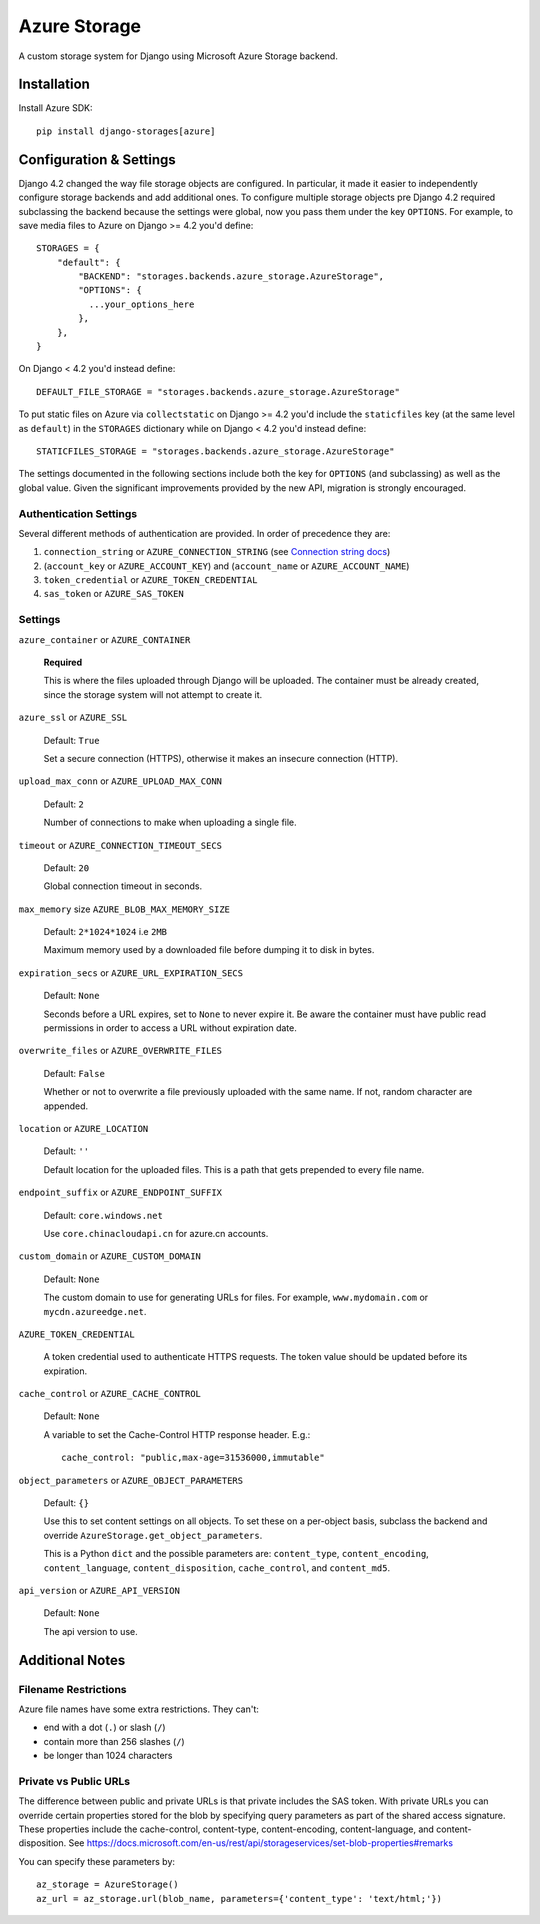 Azure Storage
=============

A custom storage system for Django using Microsoft Azure Storage backend.


Installation
------------

Install Azure SDK::

  pip install django-storages[azure]

Configuration & Settings
------------------------

Django 4.2 changed the way file storage objects are configured. In particular, it made it easier to independently configure
storage backends and add additional ones. To configure multiple storage objects pre Django 4.2 required subclassing the backend
because the settings were global, now you pass them under the key ``OPTIONS``. For example, to save media files to Azure on Django
>= 4.2 you'd define::


  STORAGES = {
      "default": {
          "BACKEND": "storages.backends.azure_storage.AzureStorage",
          "OPTIONS": {
            ...your_options_here
          },
      },
  }

On Django < 4.2 you'd instead define::

    DEFAULT_FILE_STORAGE = "storages.backends.azure_storage.AzureStorage"

To put static files on Azure via ``collectstatic`` on Django >= 4.2 you'd include the ``staticfiles`` key (at the same level as
``default``) in the ``STORAGES`` dictionary while on Django < 4.2 you'd instead define::

    STATICFILES_STORAGE = "storages.backends.azure_storage.AzureStorage"

The settings documented in the following sections include both the key for ``OPTIONS`` (and subclassing) as
well as the global value. Given the significant improvements provided by the new API, migration is strongly encouraged.

Authentication Settings
~~~~~~~~~~~~~~~~~~~~~~~

Several different methods of authentication are provided. In order of precedence they are:

#. ``connection_string`` or ``AZURE_CONNECTION_STRING`` (see `Connection string docs <http://azure.microsoft.com/en-us/documentation/articles/storage-configure-connection-string/>`_)
#. (``account_key`` or ``AZURE_ACCOUNT_KEY``) and (``account_name`` or ``AZURE_ACCOUNT_NAME``)
#. ``token_credential`` or ``AZURE_TOKEN_CREDENTIAL``
#. ``sas_token`` or ``AZURE_SAS_TOKEN``

Settings
~~~~~~~~

``azure_container`` or ``AZURE_CONTAINER``

  **Required**

  This is where the files uploaded through Django will be uploaded.
  The container must be already created, since the storage system will not attempt to create it.

``azure_ssl`` or ``AZURE_SSL``

  Default: ``True``

  Set a secure connection (HTTPS), otherwise it makes an insecure connection (HTTP).

``upload_max_conn`` or ``AZURE_UPLOAD_MAX_CONN``

  Default: ``2``

  Number of connections to make when uploading a single file.

``timeout`` or ``AZURE_CONNECTION_TIMEOUT_SECS``

  Default: ``20``

  Global connection timeout in seconds.

``max_memory`` size ``AZURE_BLOB_MAX_MEMORY_SIZE``

  Default: ``2*1024*1024`` i.e ``2MB``

  Maximum memory used by a downloaded file before dumping it to disk in bytes.

``expiration_secs`` or ``AZURE_URL_EXPIRATION_SECS``

  Default: ``None``

  Seconds before a URL expires, set to ``None`` to never expire it.
  Be aware the container must have public read permissions in order
  to access a URL without expiration date.

``overwrite_files`` or ``AZURE_OVERWRITE_FILES``

  Default: ``False``

  Whether or not to overwrite a file previously uploaded with the same name. If not, random character are appended.

``location`` or ``AZURE_LOCATION``

  Default: ``''``

  Default location for the uploaded files. This is a path that gets prepended to every file name.

``endpoint_suffix`` or ``AZURE_ENDPOINT_SUFFIX``

  Default: ``core.windows.net``

  Use ``core.chinacloudapi.cn`` for azure.cn accounts.

``custom_domain`` or ``AZURE_CUSTOM_DOMAIN``

  Default: ``None``

  The custom domain to use for generating URLs for files. For
  example, ``www.mydomain.com`` or ``mycdn.azureedge.net``.

``AZURE_TOKEN_CREDENTIAL``

    A token credential used to authenticate HTTPS requests. The token value
    should be updated before its expiration.


``cache_control`` or ``AZURE_CACHE_CONTROL``

  Default: ``None``

  A variable to set the Cache-Control HTTP response header. E.g.::

    cache_control: "public,max-age=31536000,immutable"

``object_parameters`` or ``AZURE_OBJECT_PARAMETERS``

  Default: ``{}``

  Use this to set content settings on all objects. To set these on a per-object
  basis, subclass the backend and override ``AzureStorage.get_object_parameters``.

  This is a Python ``dict`` and the possible parameters are: ``content_type``, ``content_encoding``, ``content_language``, ``content_disposition``, ``cache_control``, and ``content_md5``.

``api_version`` or ``AZURE_API_VERSION``

  Default: ``None``

  The api version to use.


Additional Notes
----------------

Filename Restrictions
~~~~~~~~~~~~~~~~~~~~~

Azure file names have some extra restrictions. They can't:

- end with a dot (``.``) or slash (``/``)
- contain more than 256 slashes (``/``)
- be longer than 1024 characters

Private vs Public URLs
~~~~~~~~~~~~~~~~~~~~~~

The difference between public and private URLs is that private includes the SAS token.
With private URLs you can override certain properties stored for the blob by specifying
query parameters as part of the shared access signature. These properties include the
cache-control, content-type, content-encoding, content-language, and content-disposition.
See https://docs.microsoft.com/en-us/rest/api/storageservices/set-blob-properties#remarks

You can specify these parameters by::

    az_storage = AzureStorage()
    az_url = az_storage.url(blob_name, parameters={'content_type': 'text/html;'})

